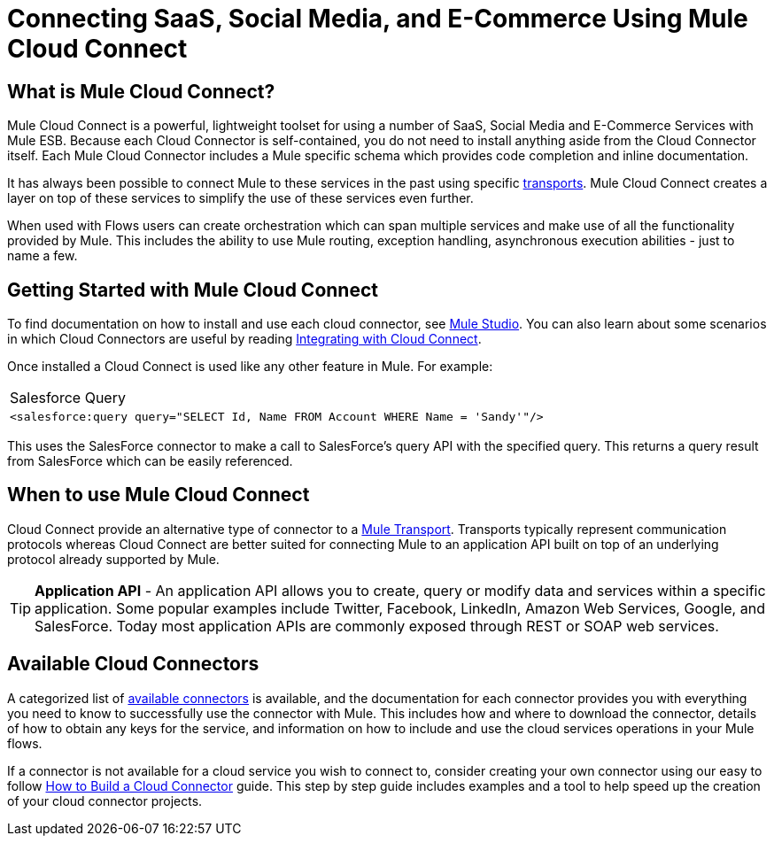 = Connecting SaaS, Social Media, and E-Commerce Using Mule Cloud Connect

== What is Mule Cloud Connect?

Mule Cloud Connect is a powerful, lightweight toolset for using a number of SaaS, Social Media and E-Commerce Services with Mule ESB. Because each Cloud Connector is self-contained, you do not need to install anything aside from the Cloud Connector itself. Each Mule Cloud Connector includes a Mule specific schema which provides code completion and inline documentation.

It has always been possible to connect Mule to these services in the past using specific link:/mule-user-guide/v/3.2/transports-reference[transports]. Mule Cloud Connect creates a layer on top of these services to simplify the use of these services even further.

When used with Flows users can create orchestration which can span multiple services and make use of all the functionality provided by Mule. This includes the ability to use Mule routing, exception handling, asynchronous execution abilities - just to name a few.

== Getting Started with Mule Cloud Connect

To find documentation on how to install and use each cloud connector, see  link:/mule-user-guide/v/3.2/studio-cloud-connectors[Mule Studio]. You can also learn about some scenarios in which Cloud Connectors are useful by reading link:/mule-user-guide/v/3.2/integrating-with-cloud-connect[Integrating with Cloud Connect].

Once installed a Cloud Connect is used like any other feature in Mule. For example:

[cols="1*a"]
|===
^|Salesforce Query
|
[source, xml]
----
<salesforce:query query="SELECT Id, Name FROM Account WHERE Name = 'Sandy'"/>
----
|===

This uses the SalesForce connector to make a call to SalesForce's query API with the specified query. This returns a query result from SalesForce which can  be easily referenced.

== When to use Mule Cloud Connect

Cloud Connect provide an alternative type of connector to a link:/mule-user-guide/v/3.2/transports-reference[Mule Transport]. Transports typically represent communication protocols whereas Cloud Connect are better suited for connecting Mule to an application API built on top of an underlying protocol already supported by Mule.

[TIP]
*Application API* - An application API allows you to create, query or modify data and services within a specific application. Some popular examples include Twitter, Facebook, LinkedIn, Amazon Web Services, Google, and SalesForce. Today most application APIs are commonly exposed through REST or SOAP web services.

== Available Cloud Connectors

A categorized list of https://www.anypoint.mulesoft.com/exchange/?type=connector[available connectors] is available, and the documentation for each connector  provides you with everything you need to know to successfully use the connector with Mule. This includes how and where to download the connector, details of how to obtain any keys for the service, and information on how to include and use the cloud services operations in your Mule flows.

If a connector is not available for a cloud service you wish to connect to, consider creating your own connector using our easy to follow link:/anypoint-connector-devkit/v/3.2/your-first-cloud-connector[How to Build a Cloud Connector] guide. This step by step guide includes examples and a tool to help speed up the creation of your cloud connector projects.

